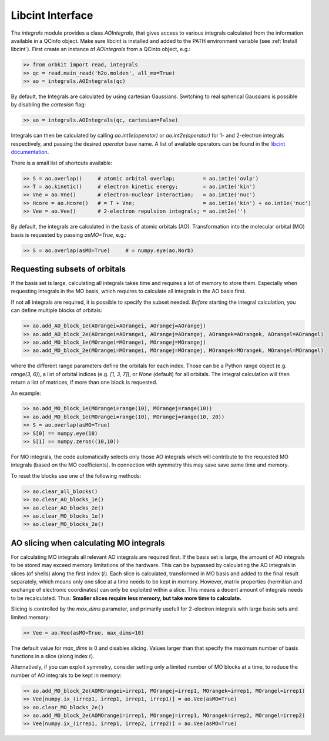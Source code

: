 Libcint Interface
=================

The `integrals` module provides a class `AOIntegrals`, that gives access to various integrals calculated from the information available in a QCinfo object. Make sure libcint is installed  and added to the PATH environment variable (see :ref:`Install libcint`). First create an instance of `AOIntegrals` from a QCinto object, e.g.:

.. code-block:: python

    >> from orbkit import read, integrals
    >> qc = read.main_read('h2o.molden', all_mo=True)
    >> ao = integrals.AOIntegrals(qc)

By default, the Integrals are calculated by using cartesian Gaussians. Switching to real spherical Gaussians is possible by disabling the `cartesian` flag:

.. code-block:: python

    >> ao = integrals.AOIntegrals(qc, cartesian=False)

Integrals can then be calculated by calling `ao.int1e(operator)` or `ao.int2e(operator)` for 1- and 2-electron integrals respectively, and passing the desired `operator` base name. A list of available operators can be found in the `libcint documentation`_.

.. _libcint documentation: https://github.com/sunqm/libcint/tree/master/doc

There is a small list of shortcuts available:

.. code-block:: python

    >> S = ao.overlap()     # atomic orbital overlap;         = ao.int1e('ovlp')
    >> T = ao.kinetic()     # electron kinetic energy;        = ao.int1e('kin')
    >> Vne = ao.Vne()       # electron-nuclear interaction;   = ao.int1e('nuc')
    >> Hcore = ao.Hcore()   # = T + Vne;                      = ao.int1e('kin') + ao.int1e('nuc')
    >> Vee = ao.Vee()       # 2-electron repulsion integrals; = ao.int2e('')

By default, the integrals are calculated in the basis of atomic orbitals (AO). Transformation into the molecular orbital (MO) basis is requested by passing `asMO=True`, e.g.:

.. code-block:: python

    >> S = ao.overlap(asMO=True)     # = numpy.eye(ao.Norb)

Requesting subsets of orbitals
-------------------------------

If the basis set is large, calculating all integrals takes time and requires a lot of memory to store them. Especially when requesting integrals in the MO basis, which requires to calculate all integrals in the AO basis first.

If not all integrals are required, it is possible to specify the subset needed. *Before* starting the integral calculation, you can define multiple blocks of orbitals:

.. code-block:: python

    >> ao.add_AO_block_1e(AOrangei=AOrangei, AOrangej=AOrangej)
    >> ao.add_AO_block_2e(AOrangei=AOrangei, AOrangej=AOrangej, AOrangek=AOrangek, AOrangel=AOrangel)
    >> ao.add_MO_block_1e(MOrangei=MOrangei, MOrangej=MOrangej)
    >> ao.add_MO_block_2e(MOrangei=MOrangei, MOrangej=MOrangej, MOrangek=MOrangek, MOrangel=MOrangel)

where the different range parameters define the orbitals for each index. Those can be a Python range object (e.g. `range(3, 6)`), a list of orbital indices (e.g. `[1, 3, 7]`), or `None` (default) for all orbitals.
The integral calculation will then return a list of matrices, if more than one block is requested.

An example:

.. code-block:: python

    >> ao.add_MO_block_1e(MOrangei=range(10), MOrangej=range(10))
    >> ao.add_MO_block_1e(MOrangei=range(10), MOrangej=range(10, 20))
    >> S = ao.overlap(asMO=True)
    >> S[0] == numpy.eye(10)
    >> S[1] == numpy.zeros((10,10))

For MO integrals, the code automatically selects only those AO integrals which will contribute to the requested MO integrals (based on the MO coefficients).
In connection with symmetry this may save save some time and memory.

To reset the blocks use one of the following methods:

.. code-block:: python

    >> ao.clear_all_blocks()
    >> ao.clear_AO_blocks_1e()
    >> ao.clear_AO_blocks_2e()
    >> ao.clear_MO_blocks_1e()
    >> ao.clear_MO_blocks_2e()

AO slicing when calculating MO integrals
----------------------------------------

For calculating MO integrals all relevant AO integrals are required first. If the basis set is large, the amount of AO integrals to be stored may exceed memory limitations of the hardware. This can be bypassed by calculating the AO integrals in slices (of shells) along the first index (:math:`i`). Each slice is calculated, transformed in MO basis and added to the final result separately, which means only one slice at a time needs to be kept in memory. However, matrix properties (hermitian and exchange of electronic coordinates) can only be exploited within a slice. This means a decent amount of integrals needs to be recalculated. Thus: **Smaller slices require less memory, but take more time to calculate.**

Slicing is controlled by the `max_dims` parameter, and primarily usefull for 2-electron integrals with large basis sets and limited memory:

.. code-block:: python

    >> Vee = ao.Vee(asMO=True, max_dims=10)

The default value for `max_dims` is 0 and disables slicing. Values larger than that specify the maximum number of basis functions in a slice (along index :math:`i`).

Alternatively, if you can exploit symmetry, consider setting only a limited number of MO blocks at a time, to reduce the number of AO integrals to be kept in memory:

.. code-block:: python

    >> ao.add_MO_block_2e(AOMOrangei=irrep1, MOrangej=irrep1, MOrangek=irrep1, MOrangel=irrep1)
    >> Vee[numpy.ix_(irrep1, irrep1, irrep1, irrep1)] = ao.Vee(asMO=True)
    >> ao.clear_MO_blocks_2e()
    >> ao.add_MO_block_2e(AOMOrangei=irrep1, MOrangej=irrep1, MOrangek=irrep2, MOrangel=irrep2)
    >> Vee[numpy.ix_(irrep1, irrep1, irrep2, irrep2)] = ao.Vee(asMO=True)
